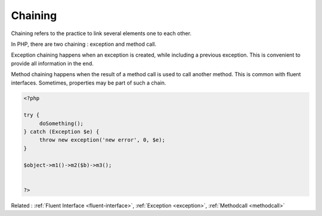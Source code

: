 .. _chaining:

Chaining
--------

Chaining refers to the practice to link several elements one to each other. 

In PHP, there are two chaining : exception and method call. 

Exception chaining happens when an exception is created, while including a previous exception. This is convenient to provide all information in the end.

Method chaining happens when the result of a method call is used to call another method. This is common with fluent interfaces. Sometimes, properties may be part of such a chain.

.. code-block:: php
   
   <?php
   
   try {
   	doSomething();
   } catch (Exception $e) {
   	throw new exception('new error', 0, $e);
   }
   
   $object->m1()->m2($b)->m3();
   
   
   ?>


Related : :ref:`Fluent Interface <fluent-interface>`, :ref:`Exception <exception>`, :ref:`Methodcall <methodcall>`
